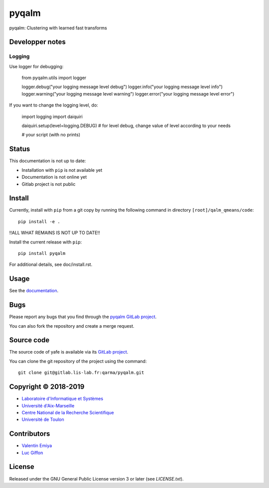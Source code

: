 pyqalm
======

pyqalm: Clustering with learned fast transforms

Developper notes
----------------

Logging
+++++++

Use logger for debugging:

	from pyqalm.utils import logger

	logger.debug("your logging message level debug")
	logger.info("your logging message level info")
	logger.warning("your logging message level warning")
	logger.error("your logging message level error")

If you want to change the logging level, do:

	import logging
	import daiquiri

	daiquiri.setup(level=logging.DEBUG) # for level debug, change value of level according to your needs

	# your script (with no prints)

Status
------
This documentation is not up to date:

* Installation with ``pip`` is not available yet
* Documentation is not online yet
* Gitlab project is not public

Install
-------

Currently, install with ``pip`` from a git copy by running the following
command in directory ``[root]/qalm_qmeans/code``::

    pip install -e .

!!ALL WHAT REMAINS IS NOT UP TO DATE!!

Install the current release with ``pip``::

    pip install pyqalm

For additional details, see doc/install.rst.

Usage
-----

See the `documentation <http://qarma.pages.lis-lab.fr/qarma/pyqalm/>`_.

Bugs
----

Please report any bugs that you find through the `pyqalm GitLab project
<https://gitlab.lis-lab.fr/qarma/pyqalm/issues>`_.

You can also fork the repository and create a merge request.

Source code
-----------

The source code of yafe is available via its `GitLab project
<https://gitlab.lis-lab.fr/qarma/pyqalm>`_.

You can clone the git repository of the project using the command::

    git clone git@gitlab.lis-lab.fr:qarma/pyqalm.git

Copyright © 2018-2019
---------------------

* `Laboratoire d'Informatique et Systèmes <http://www.lis-lab.fr/>`_
* `Université d'Aix-Marseille <http://www.univ-amu.fr/>`_
* `Centre National de la Recherche Scientifique <http://www.cnrs.fr/>`_
* `Université de Toulon <http://www.univ-tln.fr/>`_

Contributors
------------

* `Valentin Emiya <mailto:valentin.emiya@lis-lab.fr>`_
* `Luc Giffon <mailto:luc.giffon@lis-lab.fr>`_

License
-------

Released under the GNU General Public License version 3 or later
(see `LICENSE.txt`).
